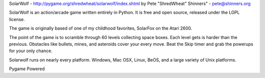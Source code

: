 SolarWolf - http://pygame.org/shredwheat/solarwolf/index.shtml
by Pete "ShredWheat" Shinners" - pete@shinners.org

SolarWolf is an action/arcade game written entirely in Python.
It is free and open source, released under the LGPL license.

The game is originally based of one of my childhood favorites,
SolarFox on the Atari 2600.

The point of the game is to scramble through 60 levels 
collecting space boxes. Each level gets is harder than 
the previous. Obstacles like bullets, mines, and asteroids
cover your every move. Beat the Skip timer and grab the
powerups for your only chance.

Solarwolf runs on nearly every platform. Windows, Mac OSX, Linux,
BeOS, and a large variety of Unix platforms.


Pygame Powered
